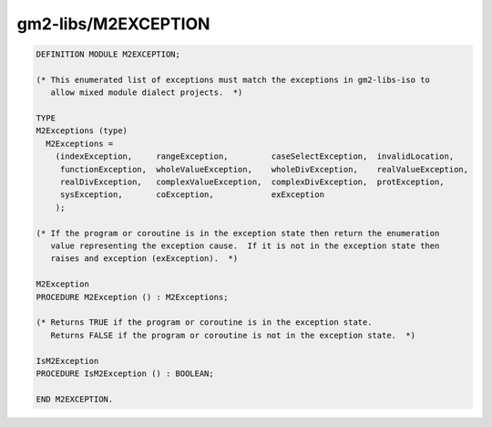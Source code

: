 .. _gm2-libs-m2exception:

gm2-libs/M2EXCEPTION
^^^^^^^^^^^^^^^^^^^^

.. code-block:: modula2

  DEFINITION MODULE M2EXCEPTION;

  (* This enumerated list of exceptions must match the exceptions in gm2-libs-iso to
     allow mixed module dialect projects.  *)

  TYPE
  M2Exceptions (type)
    M2Exceptions =
      (indexException,     rangeException,         caseSelectException,  invalidLocation,
       functionException,  wholeValueException,    wholeDivException,    realValueException,
       realDivException,   complexValueException,  complexDivException,  protException,
       sysException,       coException,            exException
      );

  (* If the program or coroutine is in the exception state then return the enumeration
     value representing the exception cause.  If it is not in the exception state then
     raises and exception (exException).  *)

  M2Exception
  PROCEDURE M2Exception () : M2Exceptions;

  (* Returns TRUE if the program or coroutine is in the exception state.
     Returns FALSE if the program or coroutine is not in the exception state.  *)

  IsM2Exception
  PROCEDURE IsM2Exception () : BOOLEAN;

  END M2EXCEPTION.

